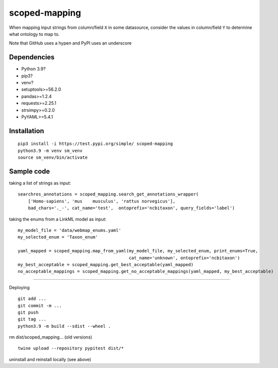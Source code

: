 scoped-mapping
==============

When mapping input strings from column/field ``X`` in some datasource, consider the values in column/field ``Y`` to determine what ontology to map to.

Note that GitHub uses a hypen and PyPI uses an underscore

Dependencies
------------
- Python 3.9?
- pip3?
- venv?
- setuptools>=56.2.0
- pandas>=1.2.4
- requests>=2.25.1
- strsimpy>=0.2.0
- PyYAML>=5.4.1

Installation
------------
::

  pip3 install -i https://test.pypi.org/simple/ scoped-mapping
  python3.9 -m venv sm_venv
  source sm_venv/bin/activate


Sample code
-----------

taking a list of strings as input::

  searchres_annotations = scoped_mapping.search_get_annotations_wrapper(
      ['Homo-sapiens', 'mus    musculus', 'rattus norvegicus'],
      bad_chars='._-', cat_name='test',  ontoprefix='ncbitaxon', query_fields='label')

taking the enums from a LinkML model as input::

  my_model_file = 'data/webmap_enums.yaml'
  my_selected_enum = 'Taxon_enum'

  yaml_mapped = scoped_mapping.map_from_yaml(my_model_file, my_selected_enum, print_enums=True,
                                             cat_name='unknown', ontoprefix='ncbitaxon')
  my_best_acceptable = scoped_mapping.get_best_acceptable(yaml_mapped)
  no_acceptable_mappings = scoped_mapping.get_no_acceptable_mappings(yaml_mapped, my_best_acceptable)
  
----

Deploying

::

  git add ...
  git commit -m ...
  git push
  git tag ...
  python3.9 -m build --sdist --wheel .
  
rm dist/scoped_mapping... (old versions)

::

  twine upload --repository pypitest dist/*

uninstall and reinstall locally (see above)

